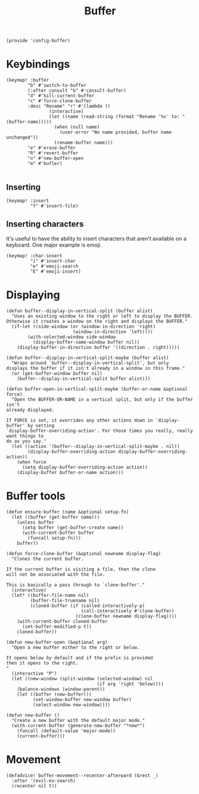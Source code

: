 #+TITLE: Buffer
#+PROPERTY: header-args :tangle-relative 'dir :dir ${HOME}/.local/emacs/site-lisp
#+PROPERTY: header-args+ :tangle config-buffer.el


#+begin_src elisp
(provide 'config-buffer)
#+END_SRC
* Keybindings
#+begin_src elisp
(keymap! :buffer
        "b" #'switch-to-buffer
        (:after consult "b" #'consult-buffer)
        "d" #'kill-current-buffer
        "c" #'force-clone-buffer
        :desc "Rename" "r" #'(lambda ()
                (interactive)
                (let ((name (read-string (format "Rename '%s' to: " (buffer-name)))))
                  (when (null name)
                    (user-error "No name provided, buffer name unchanged"))
                  (rename-buffer name)))
        "e" #'erase-buffer
        "R" #'revert-buffer
        "n" #'new-buffer-open
        "m" #'bufler)

#+END_SRC
** Inserting 
#+begin_src elisp
(keymap! :insert
         "f" #'insert-file)
#+END_SRC
** Inserting characters
It's useful to have the ability to insert characters that aren't available on a keyboard. One major example is emoji. 
#+begin_src elisp
(keymap! :char-insert
         "i" #'insert-char
         "e" #'emoji-search
         "E" #'emoji-insert)
#+end_src 
* Displaying 
#+begin_src elisp
(defun buffer--display-in-vertical-split (buffer alist)
  "Uses an existing window to the right or left to display the BUFFER.
Otherwise it creates a window on the right and displays the BUFFER."
  (if-let ((side-window (or (window-in-direction 'right)
                         (window-in-direction 'left))))
        (with-selected-window side-window
          (display-buffer-same-window buffer nil))
    (display-buffer-in-direction buffer '((direction . right)))))

(defun buffer--display-in-vertical-split-maybe (buffer alist)
  "Wraps around `buffer--display-in-vertical-split', but only
displays the buffer if it isn't already in a window in this frame."
  (or (get-buffer-window buffer nil)
    (buffer--display-in-vertical-split buffer alist)))

(defun buffer-open-in-vertical-split-maybe (buffer-or-name &optional force)
  "Open the BUFFER-OR-NAME in a vertical split, but only if the buffer isn't
already displayed.

If FORCE is set, it overrides any other actions down in `display-buffer' by setting
`display-buffer-overriding-action'. For those times you really, really want things to
do as you say."
  (let ((action '(buffer--display-in-vertical-split-maybe . nil))
        (display-buffer-overriding-action display-buffer-overriding-action))
    (when force
      (setq display-buffer-overriding-action action))
    (display-buffer buffer-or-name action)))
#+end_src
* Buffer tools
#+begin_src elisp
(defun ensure-buffer (name &optional setup-fn)
  (let ((buffer (get-buffer name)))
    (unless buffer
      (setq buffer (get-buffer-create name))
      (with-current-buffer buffer
        (funcall setup-fn)))
    buffer))

(defun force-clone-buffer (&optional newname display-flag)
  "Clones the current buffer.

If the current buffer is visiting a file, then the clone
will not be associated with the file.

This is basically a pass through to `clone-buffer'."
  (interactive)
  (let* ((buffer-file-name nil)
         (buffer-file-truename nil)
         (cloned-buffer (if (called-interactively-p)
                            (call-interactively #'clone-buffer)
                          (clone-buffer newname display-flag))))
    (with-current-buffer cloned-buffer
      (set-buffer-modified-p t))
    cloned-buffer))

(defun new-buffer-open (&optional arg)
  "Open a new buffer either to the right or below.

It opens below by default and if the prefix is provided
then it opens to the right.
"
  (interactive "P")
  (let ((new-window (split-window (selected-window) nil 
                                  (if arg 'right 'below))))
    (balance-windows (window-parent))
    (let ((buffer (new-buffer)))
          (set-window-buffer new-window buffer)
          (select-window new-window))))

(defun new-buffer ()
  "Create a new buffer with the default major mode." 
  (with-current-buffer (generate-new-buffer "*new*")
    (funcall (default-value 'major-mode))
    (current-buffer)))
#+end_src

* Movement
#+begin_src elisp
(defadvice! buffer-movement--recenter-afterward (&rest _)
  :after '(evil-ex-search)
  (recenter nil t))
#+end_src
